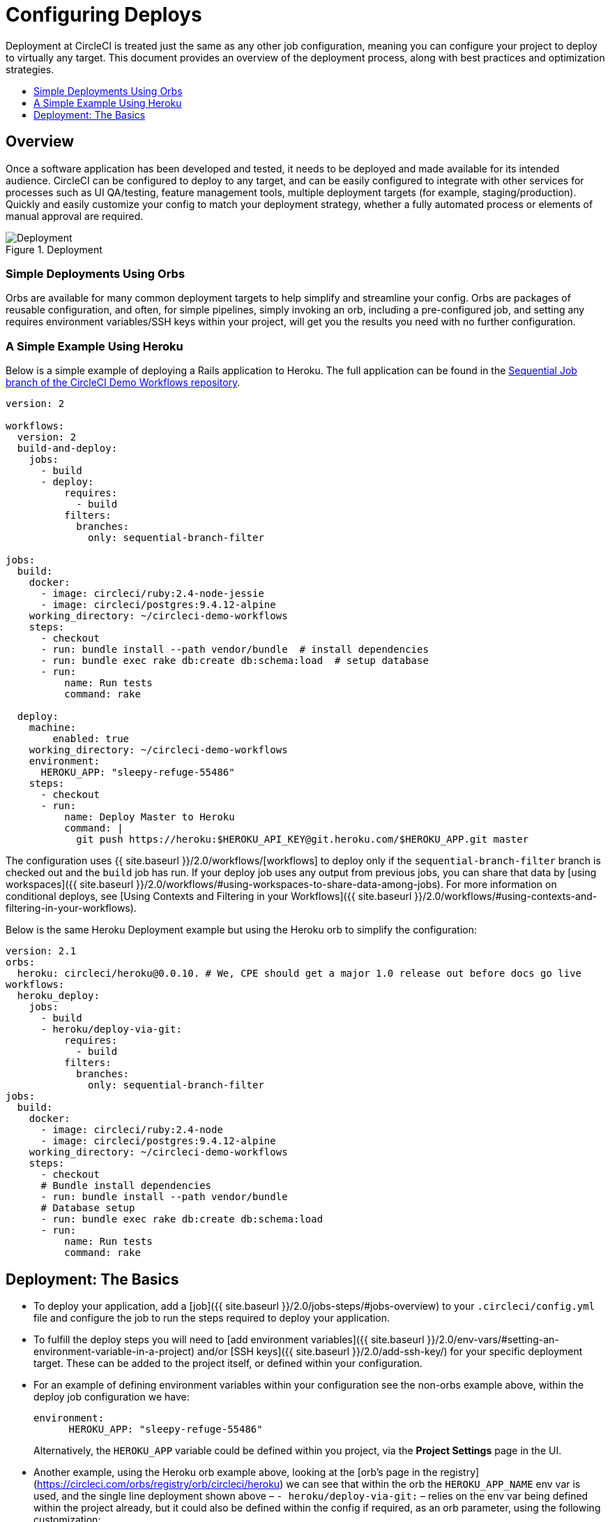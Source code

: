 = Configuring Deploys
:page-layout: classic-docs
:page-liquid:
:icons: font
:toc: macro
:toc-title:

Deployment at CircleCI is treated just the same as any other job configuration, meaning you can configure your project to deploy to virtually any target. This document provides an overview of the deployment process, along with best practices and optimization strategies.

toc::[]

[discrete]
== Overview

Once a software application has been developed and tested, it needs to be deployed and made available for its intended audience. CircleCI can be configured to deploy to any target, and can be easily configured to integrate with other services for processes such as UI QA/testing, feature management tools, multiple deployment targets (for example, staging/production). Quickly and easily customize your config to match your deployment strategy, whether a fully automated process or elements of manual approval are required.

.Deployment
image::pipeline-to-deployment.png[Deployment]

=== Simple Deployments Using Orbs

Orbs are available for many common deployment targets to help simplify and streamline your config. Orbs are packages of reusable configuration, and often, for simple pipelines, simply invoking an orb, including a pre-configured job, and setting any requires environment variables/SSH keys within your project, will get you the results you need with no further configuration. 

=== A Simple Example Using Heroku

Below is a simple example of deploying a Rails application to Heroku. The full application can be found in the https://github.com/CircleCI-Public/circleci-demo-workflows/tree/sequential-branch-filter[Sequential Job branch of the CircleCI Demo Workflows repository].

```yaml
version: 2

workflows:
  version: 2
  build-and-deploy:
    jobs:
      - build
      - deploy:
          requires:
            - build
          filters:
            branches:
              only: sequential-branch-filter

jobs:
  build:
    docker:
      - image: circleci/ruby:2.4-node-jessie
      - image: circleci/postgres:9.4.12-alpine
    working_directory: ~/circleci-demo-workflows
    steps:
      - checkout
      - run: bundle install --path vendor/bundle  # install dependencies
      - run: bundle exec rake db:create db:schema:load  # setup database
      - run:
          name: Run tests
          command: rake

  deploy:
    machine:
        enabled: true
    working_directory: ~/circleci-demo-workflows
    environment:
      HEROKU_APP: "sleepy-refuge-55486"
    steps:
      - checkout
      - run:
          name: Deploy Master to Heroku
          command: |
            git push https://heroku:$HEROKU_API_KEY@git.heroku.com/$HEROKU_APP.git master
```

The configuration uses {{ site.baseurl }}/2.0/workflows/[workflows] to deploy only if the `sequential-branch-filter` branch is checked out and the `build` job has run. If your deploy job uses any output from previous jobs, you can share that data by [using workspaces]({{ site.baseurl }}/2.0/workflows/#using-workspaces-to-share-data-among-jobs). For more information on conditional deploys, see [Using Contexts and Filtering in your Workflows]({{ site.baseurl }}/2.0/workflows/#using-contexts-and-filtering-in-your-workflows).

Below is the same Heroku Deployment example but using the Heroku orb to simplify the configuration:

```yaml
version: 2.1
orbs:
  heroku: circleci/heroku@0.0.10. # We, CPE should get a major 1.0 release out before docs go live
workflows:
  heroku_deploy:
    jobs:
      - build
      - heroku/deploy-via-git:
          requires:
            - build
          filters:
            branches:
              only: sequential-branch-filter
jobs:
  build:
    docker:
      - image: circleci/ruby:2.4-node
      - image: circleci/postgres:9.4.12-alpine
    working_directory: ~/circleci-demo-workflows
    steps:
      - checkout
      # Bundle install dependencies
      - run: bundle install --path vendor/bundle
      # Database setup
      - run: bundle exec rake db:create db:schema:load
      - run:
          name: Run tests
          command: rake
```

== Deployment: The Basics

* To deploy your application, add a [job]({{ site.baseurl }}/2.0/jobs-steps/#jobs-overview) to your `.circleci/config.yml` file and configure the job to run the steps required to deploy your application.

* To fulfill the deploy steps you will need to [add environment variables]({{ site.baseurl }}/2.0/env-vars/#setting-an-environment-variable-in-a-project) and/or [SSH keys]({{ site.baseurl }}/2.0/add-ssh-key/) for your specific deployment target. These can be added to the project itself, or defined within your configuration.

* For an example of defining environment variables within your configuration see the non-orbs example above, within the deploy job configuration we have:
+
```
environment:
      HEROKU_APP: "sleepy-refuge-55486"
```
+
Alternatively, the `HEROKU_APP` variable could be defined within you project, via the **Project Settings** page in the UI.

* Another example, using the Heroku orb example above, looking at the [orb's page in the registry](https://circleci.com/orbs/registry/orb/circleci/heroku) we can see that within the orb the `HEROKU_APP_NAME` env var is used, and the single line deployment shown above – `- heroku/deploy-via-git:` – relies on the env var being defined within the project already, but it could also be defined within the config if required, as an orb parameter, using the following customization:
+
```yaml
version: 2.1
orbs:
  heroku: circleci/heroku@0.0.10. # We, CPE should get a major 1.0 release out before docs go live
workflows:
  heroku_deploy:
    jobs:
      - build
      - deploy_heroku:
          requires:
            - build
          filters:
            branches:
              only: sequential-branch-filter
jobs:
  build: 
    docker:
      - image: circleci/ruby:2.4-node
      - image: circleci/postgres:9.4.12-alpine
    working_directory: ~/circleci-demo-workflows
    steps: # Steps ommitted for brevity
  deploy_heroku:
    executor: heroku/default
    steps:
      - checkout
      - heroku/install
      - heroku/deploy-via-git:
          app-name: "sleepy-refuge-55486"
```




